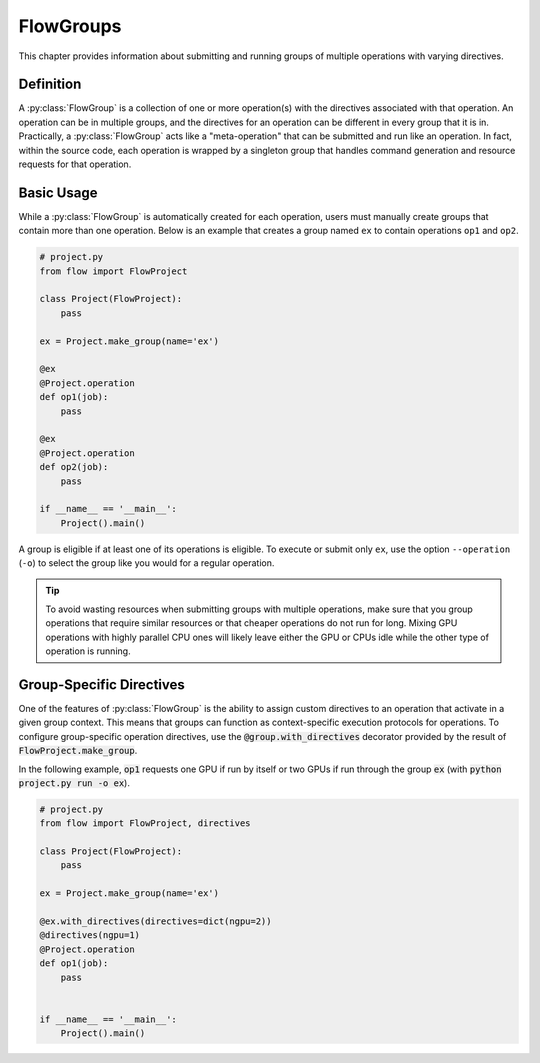 .. _flow-group:

==========
FlowGroups
==========

This chapter provides information about submitting and running groups of
multiple operations with varying directives.

.. _flow_group_definition:

Definition
==========

A :py:class:`FlowGroup` is a collection of one or more operation(s) with the
directives associated with that operation. An operation can be in multiple
groups, and the directives for an operation can be different in every group that
it is in. Practically, a :py:class:`FlowGroup` acts like a "meta-operation" that
can be submitted and run like an operation. In fact, within the source code,
each operation is wrapped by a singleton group that handles command generation
and resource requests for that operation.

.. _flow_group_basic_usage:

Basic Usage
===========

While a :py:class:`FlowGroup` is automatically created for each operation, users must
manually create groups that contain more than one operation. Below is an example that creates a
group named ``ex`` to contain operations ``op1`` and ``op2``.

.. code-block:: python

    # project.py
    from flow import FlowProject

    class Project(FlowProject):
        pass

    ex = Project.make_group(name='ex')

    @ex
    @Project.operation
    def op1(job):
        pass

    @ex
    @Project.operation
    def op2(job):
        pass

    if __name__ == '__main__':
        Project().main()

A group is eligible if
at least one of its operations is eligible.
To execute or submit only ``ex``, use the option ``--operation`` (``-o``) to
select the group like you would for a regular operation.  


.. tip::

    To avoid wasting resources when submitting groups with multiple operations,
    make sure that you group operations that require similar resources or that
    cheaper operations do not run for long. Mixing GPU operations with highly
    parallel CPU ones will likely leave either the GPU or CPUs idle while the
    other type of operation is running.

.. _flow_group_specify_directives:

Group-Specific Directives
=========================

One of the features of :py:class:`FlowGroup` is the ability to assign custom directives
to an operation that activate in a given group context. This means that
groups can function as context-specific execution protocols for operations. To
configure group-specific operation directives, use the
:code:`@group.with_directives` decorator provided by the result of
:code:`FlowProject.make_group`.

In the following example, :code:`op1` requests one GPU if run by itself or two GPUs if run through the group :code:`ex` (with :code:`python project.py run -o ex`).

.. code-block:: python
   
    # project.py
    from flow import FlowProject, directives

    class Project(FlowProject):
        pass

    ex = Project.make_group(name='ex')

    @ex.with_directives(directives=dict(ngpu=2))
    @directives(ngpu=1)
    @Project.operation
    def op1(job):
        pass


    if __name__ == '__main__':
        Project().main()
